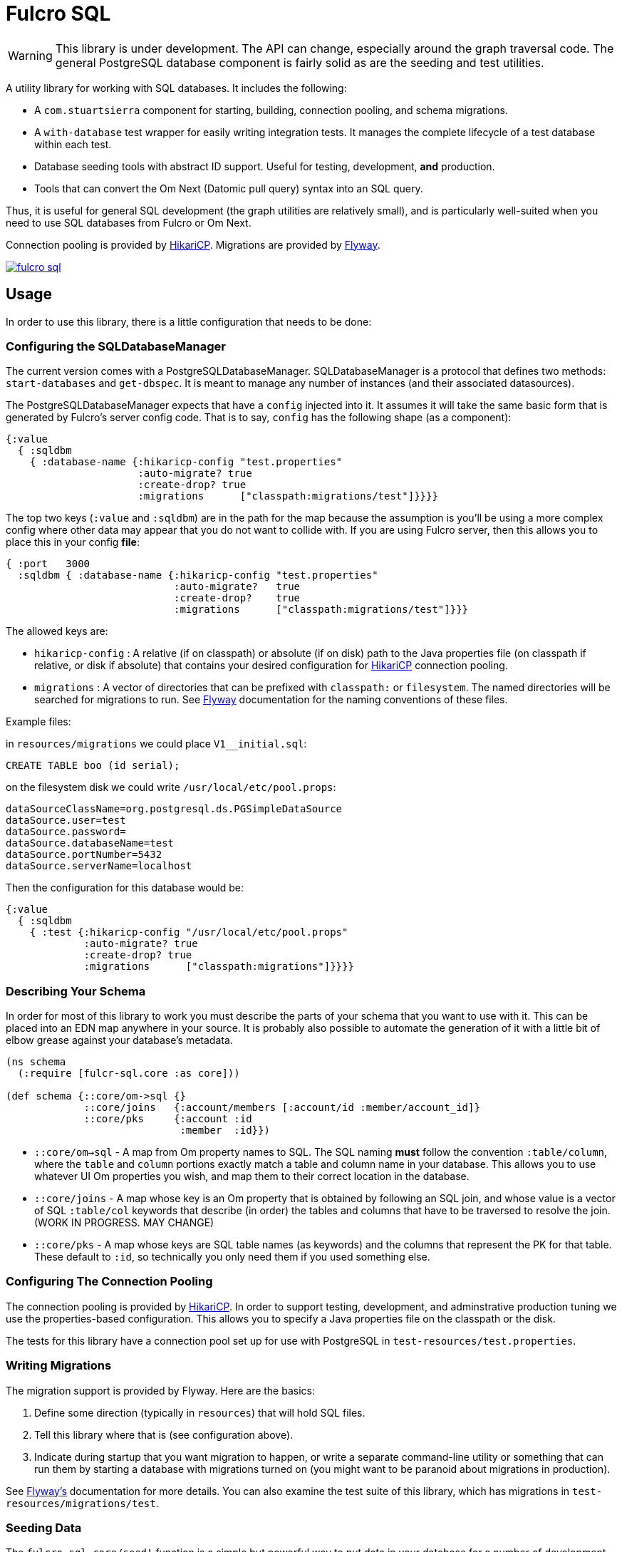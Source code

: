 = Fulcro SQL

WARNING: This library is under development. The API can change, especially around the graph traversal code. The
general PostgreSQL database component is fairly solid as are the seeding and test utilities.

A utility library for working with SQL databases. It includes the following:

- A `com.stuartsierra` component for starting, building, connection pooling,
  and schema migrations.
- A `with-database` test wrapper for easily writing integration tests. It manages the complete
lifecycle of a test database within each test.
- Database seeding tools with abstract ID support. Useful for testing, development, *and* production.
- Tools that can convert the Om Next (Datomic pull query) syntax into an SQL query.

Thus, it is useful for general SQL development (the graph utilities are relatively small), and
is particularly well-suited when you need to use SQL databases from Fulcro or Om Next.

Connection pooling is provided by http://brettwooldridge.github.io/HikariCP/[HikariCP].
Migrations are provided by http://flywaydb.org/[Flyway].

image::https://img.shields.io/clojars/v/fulcrologic/fulcro-sql.svg[link=https://clojars.org/fulcrologic/fulcro-sql]

== Usage

In order to use this library, there is a little configuration that needs to be done:

=== Configuring the SQLDatabaseManager

The current version comes with a PostgreSQLDatabaseManager. SQLDatabaseManager is a protocol that
defines two methods: `start-databases` and `get-dbspec`. It is meant to manage any number of instances
(and their associated datasources).

The PostgreSQLDatabaseManager expects that have a `config` injected into it. It assumes it will take
the same basic form that is generated by Fulcro's server config code. That is to say, `config` has
the following shape (as a component):

```
{:value
  { :sqldbm
    { :database-name {:hikaricp-config "test.properties"
                      :auto-migrate? true
                      :create-drop? true
                      :migrations      ["classpath:migrations/test"]}}}}
```

The top two keys (`:value` and `:sqldbm`) are in the path for the map because the assumption is
you'll be using a more complex config where other data may appear that you do not want to
collide with. If you are using Fulcro server, then this allows you to place this in
your config *file*:

```
{ :port   3000
  :sqldbm { :database-name {:hikaricp-config "test.properties"
                            :auto-migrate?   true
                            :create-drop?    true
                            :migrations      ["classpath:migrations/test"]}}}
```

The allowed keys are:

- `hikaricp-config` : A relative (if on classpath) or absolute (if on disk) path to the Java properties
file (on classpath if relative, or disk if absolute) that contains your desired configuration for
http://brettwooldridge.github.io/HikariCP/[HikariCP] connection pooling.
- `migrations` : A vector of directories that can be prefixed with `classpath:` or `filesystem`.
The named directories will be searched for migrations to run. See http://flywaydb.org/[Flyway]
documentation for the naming conventions of these files.

Example files:

in `resources/migrations` we could place `V1__initial.sql`:

[sql]
```
CREATE TABLE boo (id serial);
```

on the filesystem disk we could write `/usr/local/etc/pool.props`:

```
dataSourceClassName=org.postgresql.ds.PGSimpleDataSource
dataSource.user=test
dataSource.password=
dataSource.databaseName=test
dataSource.portNumber=5432
dataSource.serverName=localhost
```

Then the configuration for this database would be:

```
{:value
  { :sqldbm
    { :test {:hikaricp-config "/usr/local/etc/pool.props"
             :auto-migrate? true
             :create-drop? true
             :migrations      ["classpath:migrations"]}}}}
```

=== Describing Your Schema

In order for most of this library to work you must describe the parts of your schema that you
want to use with it. This can be placed into an EDN map anywhere in your source. It is probably
also possible to automate the generation of it with a little bit of elbow grease against your
database's metadata.

```
(ns schema
  (:require [fulcr-sql.core :as core]))

(def schema {::core/om->sql {}
             ::core/joins   {:account/members [:account/id :member/account_id]}
             ::core/pks     {:account :id
                             :member  :id}})
```

- `::core/om->sql` - A map from Om property names to SQL. The SQL naming *must* follow the convention
`:table/column`, where the `table` and `column` portions exactly match a table and column name in your
database. This allows you to use whatever UI Om properties you wish, and map them to their correct
location in the database.
- `::core/joins` - A map whose key is an Om property that is obtained by following an SQL join, and
whose value is a vector of SQL `:table/col` keywords that describe (in order) the tables and columns
that have to be traversed to resolve the join. (WORK IN PROGRESS. MAY CHANGE)
- `::core/pks` - A map whose keys are SQL table names (as keywords) and the columns that represent the PK for that table.
These default to `:id`, so technically you only need them if you used something else.

=== Configuring The Connection Pooling

The connection pooling is provided by http://brettwooldridge.github.io/HikariCP/[HikariCP]. In
order to support testing, development, and adminstrative production tuning we use the properties-based
configuration. This allows you to specify a Java properties file on the classpath or the disk.

The tests for this library have a connection pool set up for
use with PostgreSQL in `test-resources/test.properties`.

=== Writing Migrations

The migration support is provided by Flyway. Here are the basics:

1. Define some direction (typically in `resources`) that will hold SQL files.
2. Tell this library where that is (see configuration above).
3. Indicate during startup that you want migration to happen, or write a separate command-line utility
or something that can run them by starting a database with migrations turned on (you might want to
be paranoid about migrations in production).

See http://flywaydb.org/[Flyway's] documentation for more details. You can also examine the test
suite of this library, which has migrations in
`test-resources/migrations/test`.

=== Seeding Data

The `fulcro-sql.core/seed!` function is a simple but powerful way to put data in your database
for a number of development, testing, *and production* reasons:

- Seeding tests
- Adding data that has to always be in a production database
- As a way to write convenient mutation functions. (e.g. when the creation of an object requires insertions
and relations).

The `seed!` function is row-based, but it includes support for ID generation, relations, and the
return of the IDs of interest. Here is an example:

Say I want to insert two rows: A person and their address. Address has a FK pointer back to the person.
After the insertion, I'd like to know the IDs of the resulting person and address (perhaps for return
to the caller, or for test assertions):

```
(let [rows [(core/seed-row :person {:id :id/joe :name "Joe"})
            (core/seed-row :address {:id :id/address :street "111 Nowhere" :person_id :id/joe})]
      {:keys [id/joe id/address]} (core/seed! db schema rows)]
  ... use `joe` and `address`, which are numbers that correspond to the db row PKs ...)
```

Keywords-as-ids *must* appear in a PK column *before* they are used anywhere else. If you fail to do
this then seeding will fail with a database error, since it won't understand the (unresolved) keyword
as an ID. However, this restriction may cause you problems, since some combinations of inserts
have loops in them.

In order to resolve this there is also a `core/seed-update` function that can be used in the vector of
items to seed. It is needed when you cannot resolve the order of inserts. Say your `person` table
had a `last_updated_by` column whose FK pointed to `person.id`. If Joe last updated Sam and
Sam last updated Joe, you'd need this:

```
(let [rows [(core/seed-row :person {:id :id/joe :name "Joe"})
            (core/seed-row :person {:id :id/sam :name "Sam" :last_updated_by :id/joe})
            (core/seed-update :person :id/joe {:last_updated_by :id/sam})]
      {:keys [id/joe id/sam]} (core/seed! db schema rows)]
  ...)
```

=== Writing Integration Tests

Create an alternate connection pool for your tests, typically in the test source or
resources of the project, that describes where you'd like to run your test database. Typically you
will use the same migrations/schema as your production server.

The combination of seeding and database support makes writing a test very easy. If you're using
`fulcro-spec`, and have placed your migrations and test.properties on the classpath,
then a test specification might look like this:

```
(def test-database {:hikaricp-config "test.properties"
                    :migrations      ["classpath:migrations"]})
(def schema { ... schema as described above ...})

(specification "Doing things to the database"
  (with-database [db test-database]
    (let [{:keys [rowid/a]} (core/seed! db schema [(core/seed-row :table {:id :rowid/a ...})])]
      (jdbc/query db ...)))
```

The `with-database` macro creates a `let`-like binding environment in which your database is
started, migrated, and afterwards cleaned up. You can use `seed!` to populate your database, etc.

The bound variable (`db`) is a simple map, containing nothing but `:datasource`. This is a Java
JDBC `DataSource`, and having it in the map makes it compatible with the `clojure.java.jdbc` library
for convenience.

=== Integrating With a Fulcro Server

Fulcro comes with a config component that lays out configuration in a way that is compatible with
the DatabaseManager component(s) in this library. Remember that the database manager can
control any number of databases (of that kind).

```
(easy/make-fulcro-server
  ; inject config into the database manager
  :components {:dbs (component/using (fulcro-sql.core/map->PostgreSQLDatabaseManager {})} [:config])
  :parser-injections #{:dbs})
```

and now your server-side reads and mutations can access `dbs` in the `env`. You can obtain
a dbspec compatible with `clojure.java.jdbc` using `(get-dbspec dbs :dbname)`. This is just a map with
the key `:datasource` whose value is a connection-pooled JDBC data source:

```
(defmutation boo [params]
  (action [{:keys [dbs]}]
    (let [dbspec (fulcro-sql.core/get-dbspec dbs :test)]
      (jdbc/insert! dbspec ...))))
```

=== Logging

All of the underlying logging of Flyway, HikariCP, and timbre can use SLF4J. If you configure timbre to
take control of SLF4J, then  you can control logging (level, etc.) from timbre without having to
mess with other configuration. To do this, make sure you have the following dependencies on your
classpath:

```
[org.slf4j/log4j-over-slf4j "1.7.25"]
[org.slf4j/jul-to-slf4j "1.7.25"]
[org.slf4j/jcl-over-slf4j "1.7.25"]
[com.fzakaria/slf4j-timbre "0.3.7"]
```

then you can do things like:

`(timbre/set-level! :debug)`

and see messages from the underlying connection pool and migration libraries.

== Contributing to Fulcro-SQL Development

Please join the `#fulcro` Slack channel in http://clojurians.slack.com. Discuss how you'd like to help.

Contributions should include tests, and all tests should be passing.

Running tests for development:

1. Start a REPL
2. Run `(test-suite)`
3. Browse to http://localhost:8888/fulcro-spec-server-tests.html

The tests are encoded via fulcro-spec, but are just plain clj tests, so you can run them
however you would normally run clojure tests; however, the output and UI are much better
if you use the web-based rendering.




